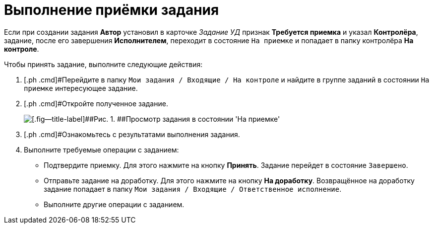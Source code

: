 = Выполнение приёмки задания

Если при создании задания *Автор* установил в карточке [.keyword .parmname]_Задание УД_ признак [.ph .uicontrol]*Требуется приемка* и указал *Контролёра*, задание, после его завершения *Исполнителем*, переходит в состояние `На                     приемке` и попадает в папку контролёра *На контроле*.

Чтобы принять задание, выполните следующие действия:

. [.ph .cmd]#Перейдите в папку `Мои задания / Входящие / На контроле` и найдите в группе заданий в состоянии `На приемке` интересующее задание.
. [.ph .cmd]#Откройте полученное задание.
+
image::Task_Acceptance.png[[.fig--title-label]##Рис. 1. ##Просмотр задания в состоянии 'На приемке']
. [.ph .cmd]#Ознакомьтесь с результатами выполнения задания.
. [.ph .cmd]#Выполните требуемые операции с заданием:#
* Подтвердите приемку. Для этого нажмите на кнопку [.ph .uicontrol]*Принять*. Задание перейдет в состояние `Завершено`.
* Отправьте задание на доработку. Для этого нажмите на кнопку [.ph .uicontrol]*На доработку*. Возвращённое на доработку задание попадает в папку `Мои задания / Входящие / Ответственное исполнение`.
* Выполните другие операции с заданием.

